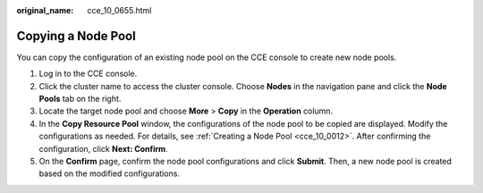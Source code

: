 :original_name: cce_10_0655.html

.. _cce_10_0655:

Copying a Node Pool
===================

You can copy the configuration of an existing node pool on the CCE console to create new node pools.

#. Log in to the CCE console.
#. Click the cluster name to access the cluster console. Choose **Nodes** in the navigation pane and click the **Node Pools** tab on the right.
#. Locate the target node pool and choose **More** > **Copy** in the **Operation** column.
#. In the **Copy Resource Pool** window, the configurations of the node pool to be copied are displayed. Modify the configurations as needed. For details, see :ref:`Creating a Node Pool <cce_10_0012>`. After confirming the configuration, click **Next: Confirm**.
#. On the **Confirm** page, confirm the node pool configurations and click **Submit**. Then, a new node pool is created based on the modified configurations.
